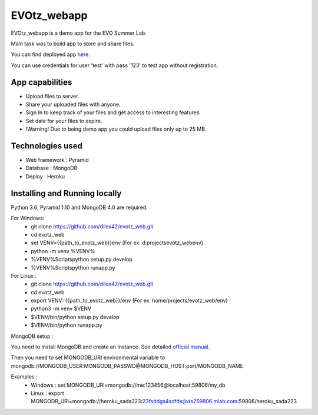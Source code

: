 EVOtz_webapp
============
EVOtz_webapp is a demo app for the EVO Summer Lab.

Main task was to build app to store and share files.

You can find deployed app `here
<http://evotz.herokuapp.com/>`_.

You can use credentials for user 'test' with pass '123' to test app without registration.

App capabilities
----------------

- Upload files to server.

- Share your uploaded files with anyone.

- Sign In to keep track of your files and get access to interesting features.

- Set date for your files to expire.

- !Warning! Due to being demo app you could upload files only up to 25 MB.

Technologies used
-----------------

- Web framework : Pyramid

- Database : MongoDB

- Deploy : Heroku

Installing and Running locally
------------------------------

Python 3.6, Pyramid 1.10 and MongoDB 4.0 are required.

For Windows:
 - git clone https://github.com/dilex42/evotz_web.git

 - cd evotz_web

 - set VENV={{path_to_evotz_web}}\env  (For ex. d:\projects\evotz_web\env)

 - python -m venv %VENV%

 - %VENV%\Scripts\python setup.py develop

 - %VENV%\Scripts\python runapp.py

For Linux :
 - git clone https://github.com/dilex42/evotz_web.git

 - cd evotz_web

 - export VENV={{path_to_evotz_web}}/env  (For ex. home/projects/evotz_web/env)

 - python3 -m venv $VENV

 - $VENV/bin/python setup.py develop

 - $VENV/bin/python runapp.py

MongoDB setup :

You need to install MongoDB and create an Instance. See detailed `official manual
<https://docs.mongodb.com/manual/>`_.

Then you need to set MONGODB_URI environmental variable to mongodb://MONGODB_USER:MONGODB_PASSWD@MONGODB_HOST:port/MONGODB_NAME

Examples :
 - Windows : set MONGODB_URI=mongodb://me:123456@localhost:59806/my_db

 - Linux : export MONGODB_URI=mongodb://heroku_sada223:23fsddgs4sdfds@ds259806.mlab.com:59806/heroku_sada223